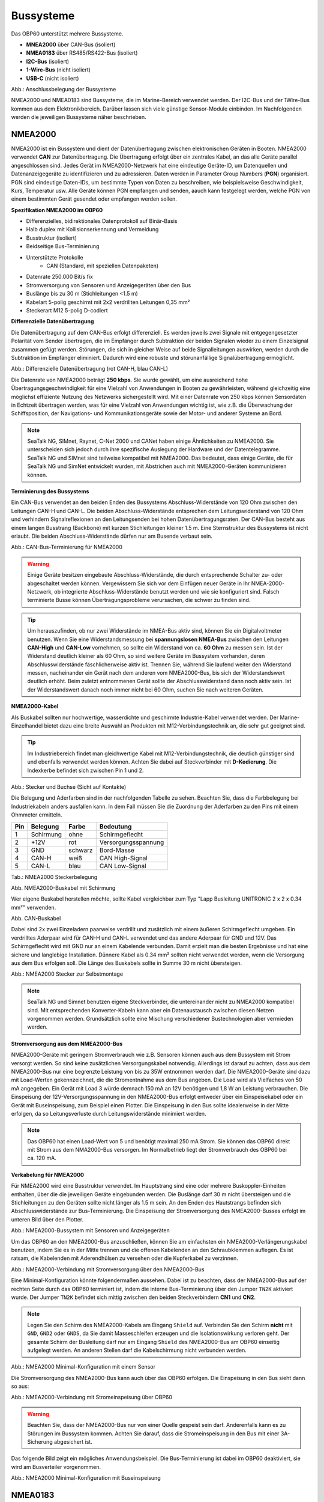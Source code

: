 Bussysteme
==========

.. image:: ../pics/NMEA_Bus.png
             :scale: 35%

Das OBP60 unterstützt mehrere Bussysteme.

* **MNEA2000** über CAN-Bus (isoliert)
* **NMEA0183** über RS485/RS422-Bus (isoliert)
* **I2C-Bus** (isoliert)
* **1-Wire-Bus** (nicht isoliert)
* **USB-C** (nicht isoliert)


.. image:: ../pics/Bus_Systems.png
   :scale: 40%
Abb.: Anschlussbelegung der Bussysteme

NMEA2000 und NMEA0183 sind Bussysteme, die im Marine-Bereich verwendet werden. Der I2C-Bus und der 1Wire-Bus kommen aus dem Elektronikbereich. Darüber lassen sich viele günstige Sensor-Module einbinden. Im Nachfolgenden werden die jeweiligen Bussysteme näher beschrieben.

NMEA2000
--------

NMEA2000 ist ein Bussystem und dient der Datenübertragung zwischen elektronischen Geräten in Booten. NMEA2000 verwendet **CAN** zur Datenübertragung. Die Übertragung erfolgt über ein zentrales Kabel, an das alle Geräte parallel angeschlossen sind. Jedes Gerät im NMEA2000-Netzwerk hat eine eindeutige Geräte-ID, um Datenquellen und Datenanzeigegeräte zu identifizieren und zu adressieren. Daten werden in Parameter Group Numbers (**PGN**) organisiert. PGN sind eindeutige Daten-IDs, um bestimmte Typen von Daten zu beschreiben, wie beispielsweise Geschwindigkeit, Kurs, Temperatur usw. Alle Geräte können PGN empfangen und senden, aauch kann festgelegt werden, welche PGN von einem bestimmten Gerät gesendet oder empfangen werden sollen.

**Spezifikation NMEA2000 im OBP60**

* Differenzielles, bidirektionales Datenprotokoll auf Binär-Basis
* Halb duplex mit Kollisionserkennung und Vermeidung
* Busstruktur (isoliert)
* Beidseitige Bus-Terminierung
* Unterstützte Protokolle
	* CAN (Standard, mit speziellen Datenpaketen)
* Datenrate 250.000 Bit/s fix
* Stromversorgung von Sensoren und Anzeigegeräten über den Bus
* Buslänge bis zu 30 m (Stichleitungen <1.5 m)
* Kabelart 5-polig geschirmt mit 2x2 verdrillten Leitungen 0,35 mm²
* Steckerart M12 5-polig D-codiert	

**Differenzielle Datenübertragung**

Die Datenübertragung auf dem CAN-Bus erfolgt differenziell. Es werden jeweils zwei Signale mit entgegengesetzter Polarität vom Sender übertragen, die im Empfänger durch Subtraktion der beiden Signalen wieder zu einem Einzelsignal zusammen gefügt werden. Störungen, die sich in gleicher Weise auf beide Signalleitungen auswirken, werden durch die Subtraktion im Empfänger eliminiert. Dadurch wird eine robuste und störunanfällige Signalübertragung ermöglicht.

.. image:: ../pics/CAN_Signal.png
             :scale: 60%

Abb.: Differenzielle Datenübertragung (rot CAN-H, blau CAN-L)

Die Datenrate von NMEA2000 beträgt **250 kbps**. Sie wurde gewählt, um eine ausreichend hohe Übertragungsgeschwindigkeit für eine Vielzahl von Anwendungen in Booten zu gewährleisten, während gleichzeitig eine möglichst effiziente Nutzung des Netzwerks sichergestellt wird. Mit einer Datenrate von 250 kbps können Sensordaten in Echtzeit übertragen werden, was für eine Vielzahl von Anwendungen wichtig ist, wie z.B. die Überwachung der Schiffsposition, der Navigations- und Kommunikationsgeräte sowie der Motor- und anderer Systeme an Bord.

.. note::
	SeaTalk NG, SIMnet, Raynet, C-Net 2000 und CANet haben einige Ähnlichkeiten zu NMEA2000. Sie unterscheiden sich jedoch durch ihre spezifische Auslegung der Hardware und der Datentelegramme. SeaTalk NG und SIMnet sind teilweise kompatibel mit NMEA2000. Das bedeutet, dass einige Geräte, die für SeaTalk NG und SimNet entwickelt wurden, mit Abstrichen auch mit NMEA2000-Geräten kommunizieren können.
	
**Terminierung des Bussystems**
	
Ein CAN-Bus verwendet an den beiden Enden des Bussystems Abschluss-Widerstände von 120 Ohm zwischen den Leitungen CAN-H und CAN-L. Die beiden Abschluss-Widerstände entsprechen dem Leitungswiderstand von 120 Ohm und verhindern Signalreflexionen an den Leitungsenden bei hohen Datenübertragungsraten. Der CAN-Bus besteht aus einem langen Busstrang (Backbone) mit kurzen Stichleitungen kleiner 1.5 m. Eine Sternstruktur des Bussystems ist nicht erlaubt. Die beiden Abschluss-Widerstände dürfen nur am Busende verbaut sein.

.. image:: ../pics/NMEA2000_Termination_Sample.png
             :scale: 60%
Abb.: CAN-Bus-Terminierung für NMEA2000

.. warning::
	Einige Geräte besitzen eingebaute Abschluss-Widerstände, die durch entsprechende Schalter zu- oder abgeschaltet werden können. Vergewissern Sie sich vor dem Einfügen neuer Geräte in Ihr NMEA-2000-Netzwerk, ob integrierte Abschluss-Widerstände benutzt werden und wie sie konfiguriert sind. Falsch terminierte Busse können Übertragungsprobleme verursachen, die schwer zu finden sind.
	
.. tip::
	Um herauszufinden, ob nur zwei Widerstände im NMEA-Bus aktiv sind, können Sie ein Digitalvoltmeter benutzen. Wenn Sie eine Widerstandsmessung bei **spannungslosen NMEA-Bus** zwischen den Leitungen **CAN-High** und **CAN-Low** vornehmen, so sollte ein Widerstand von ca. **60 Ohm** zu messen sein. Ist der Widerstand deutlich kleiner als 60 Ohm, so sind weitere Geräte im Bussystem vorhanden, deren Abschlusswiderstände fäschlicherweise aktiv ist. Trennen Sie, während Sie laufend weiter den Widerstand messen, nacheinander ein Gerät nach dem anderen vom NMEA2000-Bus, bis sich der Widerstandswert deutlich erhöht. Beim zuletzt entnommenen Gerät sollte der Abschlusswiderstand dann noch aktiv sein. Ist der Widerstandswert danach noch immer nicht bei 60 Ohm, suchen Sie nach weiteren Geräten.  
	
**NMEA2000-Kabel**

.. image:: ../pics/NMEA_Bus.png
             :scale: 35%
	
Als Buskabel sollten nur hochwertige, wasserdichte und geschirmte Industrie-Kabel verwendet werden. Der Marine-Einzelhandel bietet dazu eine breite Auswahl an Produkten mit M12-Verbindungstechnik an, die sehr gut geeignet sind.

.. tip::
	Im Industriebereich findet man gleichwertige Kabel mit M12-Verbindungstechnik, die deutlich günstiger sind und ebenfalls verwendet werden können. Achten Sie dabei auf Steckverbinder mit **D-Kodierung**. Die Indexkerbe befindet sich zwischen Pin 1 und 2.

.. image:: ../pics/NMEA2000_Connectors.png
             :scale: 60%
Abb.: Stecker und Buchse (Sicht auf Kontakte)

Die Belegung und Aderfarben sind in der nachfolgenden Tabelle zu sehen. Beachten Sie, dass die Farbbelegung bei Industriekabeln anders ausfallen kann. In dem Fall müssen Sie die Zuordnung der Aderfarben zu den Pins mit einem Ohmmeter ermitteln.

+----+-----------+--------+--------------------+
|Pin |Belegung   |Farbe   |Bedeutung           |
+====+===========+========+====================+
|1   |Schirmung  |ohne    |Schirmgeflecht      |
+----+-----------+--------+--------------------+
|2   |+12V       |rot     |Versorgungsspannung |
+----+-----------+--------+--------------------+
|3   |GND        |schwarz |Bord-Masse          |
+----+-----------+--------+--------------------+
|4   |CAN-H      |weiß    | CAN High-Signal    |
+----+-----------+--------+--------------------+
|5   |CAN-L      |blau    | CAN Low-Signal     |
+----+-----------+--------+--------------------+
Tab.: NMEA2000 Steckerbelegung

.. image:: ../pics/NMEA2000_Cable.jpg
             :scale: 60%			 
Abb. NMEA2000-Buskabel mit Schirmung


Wer eigene Buskabel herstellen möchte, sollte Kabel vergleichbar zum Typ "Lapp Busleitung UNITRONIC 2 x 2 x 0.34 mm²" verwenden.

.. image:: ../pics/CAN_Cable.png
             :scale: 60%			 
Abb. CAN-Buskabel

Dabei sind 2x zwei Einzeladern paarweise verdrillt und zusätzlich mit einem äußeren Schirmgeflecht umgeben. Ein verdrilltes Aderpaar wird für CAN-H und CAN-L verwendet und das andere Aderpaar für GND und 12V. Das Schirmgeflecht wird mit GND nur an einem Kabelende verbunden. Damit erzielt man die besten Ergebnisse und hat eine sichere und langlebige Installation. Dünnere Kabel als 0.34 mm² sollten nicht verwendet werden, wenn die Versorgung aus dem Bus erfolgen soll. Die Länge des Buskabels sollte in Summe 30 m nicht übersteigen.

.. image:: ../pics/NMEA2000_Filed_Connectors.png
             :scale: 60%	
Abb.: NMEA2000 Stecker zur Selbstmontage

.. note::
	SeaTalk NG und Simnet benutzen eigene Steckverbinder, die untereinander nicht zu NMEA2000 kompatibel sind. Mit entsprechenden Konverter-Kabeln kann aber ein Datenaustausch zwischen diesen Netzen vorgenommen werden. Grundsätzlich sollte eine Mischung verschiedener Bustechnologien aber vermieden werden.

**Stromversorgung aus dem NMEA2000-Bus**

NMEA2000-Geräte mit geringem Stromverbrauch wie z.B. Sensoren können auch aus dem Bussystem mit Strom versorgt werden. So sind keine zusätzlichen Versorgungskabel notwendig. Allerdings ist darauf zu achten, dass aus dem NMEA2000-Bus nur eine begrenzte Leistung von bis zu 35W entnommen werden darf. Die NMEA2000-Geräte sind dazu mit Load-Werten gekennzeichnet, die die Stromentnahme aus dem Bus angeben. Die Load wird als Vielfaches von 50 mA angegeben. Ein Gerät mit Load 3 würde demnach 150 mA an 12V benötigen und 1,8 W an Leistung verbrauchen. Die Einspeisung der 12V-Versorgungsspannung in den NMEA2000-Bus erfolgt entweder über ein Einspeisekabel oder ein Gerät mit Buseinspeisung, zum Beispiel einen Plotter. Die Einspeisung in den Bus sollte idealerweise in der Mitte erfolgen, da so Leitungsverluste durch Leitungswiderstände minimiert werden. 

.. note::
	Das OBP60 hat einen Load-Wert von 5 und benötigt maximal 250 mA Strom. Sie können das OBP60 direkt mit Strom aus dem NMA2000-Bus versorgen. Im Normalbetrieb liegt der Stromverbrauch des OBP60 bei ca. 120 mA.

**Verkabelung für NMEA2000**

Für NMEA2000 wird eine Busstruktur verwendet. Im Hauptstrang sind eine oder mehrere Buskoppler-Einheiten enthalten, über die die jeweiligen Geräte eingebunden werden. Die Buslänge darf 30 m nicht übersteigen und die Stichleitungen zu den Geräten sollte nicht länger als 1.5 m sein. An den Enden des Hautstrangs befinden sich Abschlusswiderstände zur Bus-Terminierung. Die Einspeisung der Stromversorgung des NMEA2000-Busses erfolgt im unteren Bild über den Plotter.

.. image:: ../pics/NMEA2000_Sample_Setup_Plotter.png
             :scale: 60%	
Abb.: NMEA2000-Bussystem mit Sensoren und Anzeigegeräten

Um das OBP60 an den NMEA2000-Bus anzuschließen, können Sie am einfachsten ein NMEA2000-Verlängerungskabel benutzen, indem Sie es in der Mitte trennen und die offenen Kabelenden an den Schraubklemmen auflegen. Es ist ratsam, die Kabelenden mit Aderendhülsen zu versehen oder die Kupferkabel zu verzinnen.

.. image:: ../pics/OBP60_NMEA2000_Connection.png
             :scale: 60%	
Abb.: NMEA2000-Verbindung mit Stromversorgung über den NMEA2000-Bus

Eine Minimal-Konfiguration könnte folgendermaßen aussehen. Dabei ist zu beachten, dass der NMEA2000-Bus auf der rechten Seite durch das OBP60 terminiert ist, indem die interne Bus-Terminierung über den Jumper ``TN2K`` aktiviert wurde. Der Jumper ``TN2K`` befindet sich mittig zwischen den beiden Steckverbindern **CN1** und **CN2**.

.. note::
    Legen Sie den Schirm des NMEA2000-Kabels am Eingang ``Shield`` auf. Verbinden Sie den Schirm **nicht** mit ``GND``, ``GND2`` oder ``GNDS``, da Sie damit Masseschleifen erzeugen und die Isolationswirkung verloren geht. Der gesamte Schirm der Busleitung darf nur am Eingang ``Shield`` des NMEA2000-Bus am OBP60 einseitig aufgelegt werden. An anderen Stellen darf die Kabelschirmung nicht verbunden werden. 

.. image:: ../pics/NMEA2000_Sample_Setup_Minimal_Configuration.png
             :scale: 60%	
Abb.: NMEA2000 Minimal-Konfiguration mit einem Sensor

Die Stromversorgung des NMEA2000-Bus kann auch über das OBP60 erfolgen. Die Einspeisung in den Bus sieht dann so aus:

.. image:: ../pics/OBP60_NMEA2000_Connection_Power.png
             :scale: 50%	
Abb.: NMEA2000-Verbindung mit Stromeinspeisung über OBP60

.. warning::
	Beachten Sie, dass der NMEA2000-Bus nur von einer Quelle gespeist sein darf. Anderenfalls kann es zu Störungen im Bussystem kommen. Achten Sie darauf, dass die Stromeinspeisung in den Bus mit einer 3A-Sicherung abgesichert ist.
	
Das folgende Bild zeigt ein mögliches Anwendungsbeispiel. Die Bus-Terminierung ist dabei im OBP60 deaktiviert, sie wird am Busverteiler vorgenommen.

.. image:: ../pics/NMEA2000_Sample_Setup_Minimal_Configuration_2.png
             :scale: 60%	
Abb.: NMEA2000 Minimal-Konfiguration mit Buseinspeisung

NMEA0183
--------

NMEA0183 ist ein Standard für serielle Datenübertragung in der Schifffahrt. Es definiert ein Format für die Übertragung von Informationen zwischen Navigationsgeräten und anderen elektronischen Geräten auf Booten. NMEA0183 ist ein weit verbreiteter Standard, der vor allem von vielen alten Geräten unterstützt wird.

**Spezifikation NMEA0183 im OBP60**

* Serielles, unidirektionales Datenprotokoll auf ASCII-Basis
* Punkt zu Punkt-Verbindung (isoliert)
* Simplex ohne Kollisionserkennung und Vermeidung
* Bus-Terminierung am Empfänger
* Unterstützte Protokolle
	* RS422 (Standard)
	* RS485
* Datenrate 1.200...460.800 Bd variabel
* Stromversorgung von Sensoren und Anzeigegeräten über 12V-Bordnetz
* Buslänge bis zu 1000 m (abhängig von Datenrate und Kabelart)
* Kabelart nicht spezifiziert
* Steckerart nicht spezifiziert	

**Datenübertragung**

Die Datenübertragung erfolgt im OBP60 halb duplex auf serielle Weise über zwei einfache Kabel. Das bedeutet, dass man etweder senden oder empfangen kann. Beides gleichzeitig ist nicht möglich. Die Standard-Datenrate liegt bei 4800 Bd, was für heutige Verhältnisse recht langsam ist, aber Buslängen von bis zu 1000 m zulässt. Als Datenübertragungsrate lassen sich folgende Einstellungen verwenden:

* 1.200 Bd
* 2.400 Bd
* 4.800 Bd
* 9.600 Bd
* 14.400 Bd
* 19.200 Bd
* 28.800 Bd
* 38.400 Bd
* 56.600 Bd
* 57.600 Bd
* 115.200 Bd
* 230.400 Bd
* 460.800 Bd

Je nach Datenrate und Protokoll können die zulässigen Kabellängen unterschiedlich lang ausfallen. Im realen Betrieb sollten diese Werte beachtet werden.

.. image:: ../pics/RS422_RS485_Bus_Lenghts.png
             :scale: 100%	
Abb.: Zulässige Kabellängen für RS422 und RS485

+-----------------+--------------------+
|Übertragungsrate | zul. Leitungslänge |
|[Bd]             | [m]                |
+=================+====================+
|4.800            | 300                |
+-----------------+--------------------+
|9.600            | 152                |
+-----------------+--------------------+
|19.200           | 15                 |
+-----------------+--------------------+
|57.600           | 5                  |
+-----------------+--------------------+
|115.200          | 2                  |
+-----------------+--------------------+
Tab.: Zulässige Leitungslängen für RS232

Die Datenübertragung erfolgt mit differenziellen Signalen ähnlich wie bei NMEA2000. Damit können Gleichtaktstörungen über lange Leitungslängen sicher unterdrückt werden.

.. image:: ../pics/RS422.png
             :scale: 40%	
Abb.: RS422-Übertragungsmodell Sender - Empfänger

**Bus-Terminierung**

.. image:: ../pics/OBP60_Back_Side_3.png
             :scale: 35%
Abb.: Bus-Terminierung für NMEA0183

Auf der Empfängerseite ist der NMEA0183-Bus terminiert. Im OBP60 findet man zwischen den Steckverbindern **CN1** und **CN2** einen Jumper ``T183`` für die Bus-Terminierung. Der Jumper ist zu setzen, wenn das OBP60 als Empfänger von NMEA0183-Telegrammen als **Serial Direction Receive** konfiguriert wurde (siehe Kapitel `Config - Serial Port`_).

.. _Config - Serial Port: https://obp60-v2-docu.readthedocs.io/de/latest/usermanual/configuration.html#config-serial-port

**Multiplexer**

Insgesamt ist NMEA0183 ein nützlicher Standard für die Übertragung von Navigationsdaten auf Booten, aber es hat seine Beschränkungen und kann nicht in allen Einsatzfällen mit moderneren Technologien wie NMEA2000 mithalten. Um Daten von mehreren Datenquellen wie z.B. Sensoren zu einem Datenstrom zusammenfassen zu können, sind Multiplexer notwendig.

.. image:: ../pics/NMEA0183_Multiplexer.png
             :scale: 60%
Abb.: NMEA0183 Multiplexer (Ship Modul)

Der Multiplexer empfängt verschiedene Datentelegramme an unterschiedlichen Ports und gibt den zusammengefassten Datenstrom mehrerer Sensoren an einem neuen Datenport aus. So lassen sich mehrere Sensorsignale über eine Leitung an ein Datenendgerät wie z.B. einen Plotter oder ein Multifunktionsdisplay übertragen. Viele Multiplexer bieten auch die Möglichkeit, bestimmte Datentelegramme im Datenstrom mit einer Filterfunktion zu unterdrücken. So können z.B. nur die wirklich notwendigen Daten an einen Autopiloten übertragen oder Mehrdeutigkeiten durch mehrere GPS-Empfänger vermieden werden.

**NMEA0183 Telegrammstruktur**

NMEA0183-Telegramme sind recht einfach aufgebaut und werden als ASCII-Datensätze übertragen. Ein NMEA0183-Telegramm besteht aus folgenden Informationen.

* Kennung
* Telegrammtyp
* Sensordaten
* Einheit
* Status
* CRC-Checksumme

Je nach Komplexität eines Telegramms können auch mehrere Sensordaten oder Statusinformationen in einem Telegramm übertragen werden. Nachfolgend ist beispielhaft ein Telegramm eines Tiefenmessers dargestellt.

**DBT** - Depth below transducer

	$--DBT,a.a,b,c.c,d,e.e,f*hh<CR><LF>

	Feldnummer: 
		* a.a - Tiefe in Fuß
		* b - f = Fuß
		* c.c - Tiefe in Meter
		* d - M = Meter
		* e.e - Tiefe in Fathoms
		* f - F = Fathoms
		* hh - Checksumme
		
	Beispiel:	
	    * $IIDBT,12.8,f,39.0,M,21.3,F*20

Wer mehr Informationen zu NMEA0183-Telegrammen erfahren möchte, findet auf dieser `Webseite`_ ausführliche Informationen.

.. _Webseite: http://www.nmea.de/nmea0183datensaetze.html

**Verkabelung für NMEA0183**

Im nachfolgenden Bild ist eine Konfiguration zu sehen, in der ein NMEA0183-Windsensor mit dem OBP60 verbunden ist. Der Windsensor sendet die Daten zum OBP60, dieses ist als NMEA0183-Empfänger konfiguriert. Die Bus-Terminierung ist über den Jumper ``T183`` eingeschaltet.

.. image:: ../pics/NMEA0183_Sample_Setup_Minimal.png
             :scale: 50%
Abb.: NMEA0183-Minimalkonfiguration

.. hint::
    In ähnlicher Art und Weise können auch andere Sensoren an das OBP60 angebunden werden. Dabei ist aber zu berücksichtigen, dass immer nur ein Gerät oder Sensor mit dem OBP60 verbunden werden kann. Wenn mehere Geräte eingebunden werden sollen, dann benötigt man einen vorgeschalteten Multiplexer.
    
.. note::
    Verwenden Sie für die Verkabelung externer Sensoren über NMEA0183 möglichst geschirmte Kabel und führen Sie den Schirm direkt bis zum Sensor. Verbinden Sie den Schirm am Sensor **nicht** mit ``GND2``, da Sie damit Masseschleifen erzeugen. Der gesamte Schirm der Busleitung darf nur einseitig an Eingang ``Shield`` des NMEA0183-Bus am OBP60 aufgelegt werden. Der Schirm am anderen Ende der Leitung beleibt offen. Andere Schirmeingänge dürfen nicht benutzt werden.
    
.. attention::
    Beachten Sie, dass bei NMEA0183-Datenübertragungen die selbe Übertragungsgeschwindigkeit für Sender und Empfänger und das selbe Übertragungsprotokoll verwendet werden muss. Anderenfalls kann keine Datenübertragung stattfinden. Die NMEA0183-Schnittstelle im OBP60 unterstützt das RS232-Protokoll nicht.

Die meisten Multiplexer haben mehrere NMEA0183-Eingänge und mindestens einen NMEA0183-Ausgang. Bei der Verwendung eines Multiplexers werden alle Sensoren an die NMEA0183-Eingänge des Multiplexers angeschlossen und der NMEA0183-Ausgang mit dem OBP60 verbunden. Der Multiplexer bündelt dann die Datenströme aller Sensoren zu einem gemeinsamen Datenstrom am Ausgang. Über Filter am Datenausgang lässt sich die Datenmenge auf wichtige Daten eingrenzen. Das OBP60 ist in diesem Beispiel auf Empfang konfiguriert. Die Terminierung des Bussystems ist deaktiviert.

.. image:: ../pics/NMEA0183_Sample_Setup_Multiplexer.png
             :scale: 50%
Abb.: NMEA0183-Verbindung zu einem Multiplexer

.. hint::
    Alle NMEA0183-Daten werden vom OBP60-Gateway automatisch nach NMEA2000 konvertiert. Die Konvertierung ist dabei unidirektional und funktioniert nur in Richtung NMEA2000. In umgekehrte Richtung nach NMEA0183 werden keine Daten konvertiert, da der NMEA0183-Port des OBP60 immer im Empfangs-Modus arbeitet.
    
I2C
---

Der I2C-Bus dient zur Anbindung von elektronischen Komponenten. Er wird hauptsächlich im Elektronikbereich eingesetzt, um verschiedene Komponenten auf einer Platine miteinander kostengünstig zu verbinden. Die Verbindung erfolgt über eine Zweidrahtleitung und arbeitet mit Signalpegeln von 5.0V. Es gibt das Taktsignal **SCL** und das Datensignal **SDA**. Die Kommunikation läuft als Master- und Slave-System. Dabei steuert der Master die Slaves über eine eindeutige Adresse an und kann mit ihnen Daten austauschen.

**Spezifikation I2C im OBP60**

* Serielles, bidirektionales, synchrones Datenprotokoll auf Binär-Basis
* Busstruktur (isoliert)
* Halb duplex mit Kollisionserkennung und Vermeidung
* Bus-Terminierung intern über PullUp-Widerstände
* Unterstützte Protokolle
	* I2C, TTL 5.0V
* Datenrate 100.000 kBit/s variabel
* Stromversorgung von Sensoren und Anzeigegeräten über separate Leitungen
* Buslänge bis zu 10 m (abhängig von Datenrate und Kabelart)
* Kabelart nicht spezifiziert
* Steckerart nicht spezifiziert

Im OBP60 ist der I2C-Bus isoliert gegenüber der Außenwelt aufgebaut und verwendet 5.0V TTL-Signalpegel. Der Takt- und Datenausgang ist über Leitungstreiber herausgeführt, die lange Leitungen mit einer hohen Leitungskapazität treiben können. Damit wird verhindert, dass sich Störungen im Bussystem negativ auf die Funktionssicherheit des OBP60 auswirken. Der I2C-Bus hat 5 Leitungen, über die externe Geräte angeschlossen werden können.

+--------+--------------------+
|Ausgang |Bedeutung           |
+========+====================+
|5Viso   |Versorgungsspannung |
+--------+--------------------+
|GND2    |Masse I2C           |
+--------+--------------------+
|Shield  |Schirmung I2C       |
+--------+--------------------+
|SCL     |Bus-Takt            |
+--------+--------------------+
|SDA     |Datenleitung        |
+--------+--------------------+

Im folgenden Bild ist ein I2C-Busaufbau mit 3 I2C-Sensoren zu sehen. Alle Sensoren sind mit geschirmten Kabeln mit dem I2C-Eingang am OBP60 verbunden. Die Stromversorgung der externen Sensoren erfolgt direkt über das OBP60 über den integrierten, isolierenden DC/DC-Wandler (``5Viso``, ``GND2``). Der Versorgungsausgang kann bis zu 200 mA bei ``5Viso`` liefern und damit auch mehrere Sensoren mit Strom versorgen.

.. image:: ../pics/I2C_Sample_Setup.png
             :scale: 50%
Abb.: I2C-Anbindung von externen Sensoren

.. note::
    Verwenden Sie für die Verkabelung externer Sensoren möglichst geschirmte Kabel und führen Sie den Schirm direkt bis zum Sensor. Verbinden Sie den Schirm am Sensor **nicht** mit ``GND2``, da Sie damit Masseschleifen erzeugen. Der gesamte Schirm der Busleitung darf nur einseitig an Eingang ``Shield`` des I2C-Bus am OBP60 aufgelegt werden. Der Schirm am anderen Ende der Leitung beleibt offen. Andere Schirmeingänge dürfen nicht benutzt werden. Halten Sie Stichleitungen vom Bus zu den Sensoren möglichst kurz.

.. attention::
    Einige I2C-Module können zwar mit 5V versorgt werden, benutzen aber 3.3V TTL-Signale für ``SCL`` und ``SDA``. In diesem Fall benötigen Sie einen Pegelwandler für das SCL- und SDA-Signal auf 5V TTL-Signale. Beachten Sie das nicht, so können der I2C-Sensor oder das I2C-Modul beschädigt werden. Das Gleiche git auch für Module, die nur mit 3,3V versorgt werden. Dann benötigen Sie neben dem Pegelwandler noch zusätzlich einen DC/DC-Wandler zur Reduzierung der Versorgungsspannung. Die meisten I2C-Module, die für einen **Arduino Uno** verwendet werden können, lassen sich auch am OBP60 verwenden. Diese Module sind für 5V-TTL-Signale geeignet.
   
.. caution::
    Wenn Sie externe Sensoren oder Module am I2C-Bus verwenden wollen, dann prüfen Sie, ob es zu einem Adresskonflikt zwischen den Sensoren oder Modulen kommen kann. Achten Sie darauf, dass I2C-Adressen nicht mehrfach vergeben sind. Es kommt dann zu Kommunikationsstörungen auf dem I2C-Bus. Insbesondere bei mehrfacher Verwendung gleicher Module müssen die I2C-Adressen verschieden eingestellt werden. Bei einigen I2C-Modulen ist das nicht möglich. In dem Fall können Sie nur ein I2C-Modul des jeweiligen Typs im Bus verwenden. Das OBP60 belegt bereits folgende Adressen, die nicht von Sensoren benutzt werden dürfen: 0x76, 0xD0.

.. caution::
    Nicht angeschlossene externe I2C-Sensoren, die jedoch in der Konfiguration aktiviert sind, führen dazu, dass die Reaktionsfähigkeit des OBP60 beeinträchtigt wird. Die Sensoren antworten nicht, sie erzeugen dadurch einen Software-Timeout. Deaktivieren Sie in einem solchen Fall die Sensoren in der Konfiguration. 
    
.. danger::
    Bestimmen Sie den Strombedarf Ihrer externen Sensoren und achten Sie darauf, dass die Stromversorgung ``5Viso`` nicht überlastet wird oder einen Kurzschluss bekommt. Der maximal zulässige Strom liegt bei **200 mA**. Anderenfalls fallen sonst alle isolierten Bussysteme wie **NMEA2000**, **NMEA0183** und **I2C** aus, da sie mit der selben Stromquelle versorgt werden. Die Folge ist ein Kommunikationsverlust auf allen genannten Bussystemen, der schwere Folgen für die Navigation des Bootes haben kann. Verbinden Sie ``GND2`` **nicht** mit ``GND`` oder ``GNDS``, da die Isolationswirkung verloren geht und die Empfindlichkeit für Störungen steigt.
    
1Wire
-----

Der 1Wire-Bus ist ein Eindraht-Bus zur seriellen Übertragung von Daten in elektronischen Schaltungen. Neben der Datenleitung wird noch eine Masseleitung als Potenzialbezug benötigt. Die Übertragung ist bidirektional und asynchron. Der 1Wire-Bus wird oft für einfache Sensoren verwendet, die nur kleine Datenmengen übertragen, wie z.B. für die Temperatursensoren **DS18B20**. Beim OBP60 ist der 1Wire-Bus an der Anschlussklemme CN2 herausgeführt.

**Spezifikation 1Wire**

* Serielles, bidirektionales asynchrones Datenprotokoll auf Binär-Basis
* Busstruktur (nicht isoliert)
* Halb duplex mit Kollisionserkennung und Vermeidung
* Bus-Terminierung über PullUp-Widerstand am Ausgang
* Unterstützte Protokolle
	* 1Wire, TTL 3.3V
* Datenrate 9600 kBit/s (bei parasitärer Stromversorgung über Datenleitung)
* Stromversorgung von Sensoren über Datenleitung
* Buslänge bis zu 10 m (abhängig von Datenrate und Stromversorgung)
* Kabelart nicht spezifiziert
* Steckerart für einige Anwendungen spezifiziert

Der 1Wire-Bus bietet eine einfache und kostengünstige Möglichkeit, Temperatursensoren einzubinden. Zur Anbindung werden nur 3 Leitungen am OBP60 benötigt.

+--------+--------------------+
|Ausgang |Bedeutung           |
+========+====================+
|1Wire   |Datenleitung        |
+--------+--------------------+
|GND     |Masse 1Wire         |
+--------+--------------------+
|GND2    |Schirmung           |
+--------+--------------------+

Die Stromversorgung der Temperatursensoren erfolgt parasitär über die Datenleitung. Intern im Sensor befindet sich ein Kondensator, der eine gewisse Menge an Energie für den Zeitpunkt der Übertragung speichern kann, wenn der Datenpegel auf 3.3V liegt. Die Sensoren werden über eindeutige Adressen angesprochen und können mit dem OBP60 Daten austauschen. Durch die parasitäre Stromversorgung ist die Datenrate auf 9600 kBit/s limitiert. Die Sensoren können nur wenige Male in der Minute abgefragt werden, da sie ihre Energie über einen längeren Zeitraum über die Datenleitung sammeln müssen. 1Wire-Temperatur-Sensoren eignen sich daher nur für die Verarbeitung unkritischer Temperaturwerte.

Nachfolgend ist eine Beispielanwendung für 1Wire-Temperatur-Sensoren zu sehen.

.. image:: ../pics/1Wire_Sample_Setup.png
             :scale: 50%
Abb.: 1Wire-Anbindung von externen Temperatur-Sensoren (parasitär)

Die Belegung der DS18B20-Temperatur-Sensoren ist folgendermaßen durchzuführen.

+--------+--------------------+
|Ausgang |Temperatursensor    |
+========+====================+
|1Wire   |gelb, Datenleitung  |
+--------+--------------------+
|GND     |schwarz + rot       |
+--------+--------------------+
|GND2    |Schirm              |
+--------+--------------------+

.. note::
    Verwenden Sie für die Verkabelung externer Temperatur-Sensoren möglichst geschirmte Kabel und führen Sie den Schirm direkt bis zum Sensor. Verbinden Sie den Schirm am Sensor **nicht** mit ``GND``, da Sie damit Masseschleifen erzeugen. Der gesamte Schirm der Busleitung darf nur einseitig an Eingang ``GND2`` des 1Wire-Bus am OBP60 aufgelegt werden. Der Schirm am anderen Ende der Leitung bleibt offen. Andere Schirmeingänge dürfen nicht benutzt werden. Halten Sie Stichleitungen vom Bus zu den Sensoren möglichst kurz. Die maximale Anzahl der Sensoren am 1Wire-Bus ist auf 3 Sensoren begrenzt.
    
.. hint::
    Wenn möglich, verwenden Sie Temperatursensoren am I2C-Bus statt am 1Wire-Bus. Sie erhöhen damit die Betriebssicherheit des Gesamtsystems, da der I2C-Bus gegenüber der Außenwelt isoliert ist.
    
.. hint::
    Im Internet-Handel sind Nachbauten von DS18B20-Temperatur-Sensoren im Umlauf, die eine parasitäte Stromversorgung nicht unterstützen. Wenn Sie keine Kommunikation mit dem OBP60 zustande bekommen, dann versuchen Sie andere Sensoren. Wenn das zu keinem Erfolg führt, dann benutzen Sie eine normale Stromversorgung für die Temperatursensoren. Mit dieser Art der Stromversorgung sollten nahezu alle Sensoren funktionieren.

.. caution::
    Der 1Wire-Bus ist nicht isoliert gegenüber der internen Schaltung des OBP60. Das erhöht bei unsachgemäßer Installation das Risiko, dass eingekoppelte Störungen in die Busleitungen die Funktion und Stabilität des OBP60 beeinträchtigen können. Halten Sie daher die Buslänge so kurz wie möglich. Im schlimmsten Fall kann es zum kompletten Ausfall des OBP60 führen mit daraus resultierenden schweren Folgen für die Navigationsfähigkeit des Bootes.
    
.. danger::
    Es darf auf keinen Fall eine Spannung von 12V an den Ausgang ``1Wire`` angelegt werden. Das hat unmittelbar zur Folge, dass das OBP60 beschädigt oder sogar zerstört wird.
    
USB
---

Die USB-C-Schnittstelle im OBP60 dient zum Flashen der Firmware und zum Debugging. Die USB-Schnittstelle ist als serielle Schnittstelle ausgeführt. Darüber hinaus kann auch eine bidirektionale, voll duplex-fähige NMEA0183-Kommunikation zu anderen Geräten wie einem Laptop, PC oder einem Marine Control Server aufgebaut werden.

**Spezifikation USB im OBP60**

* Serielles, bidirektionales asynchrones Datenprotokoll auf Binär-Basis
* Punkt zu Punkt (nicht isoliert)
* Voll duplex
* Bus-Terminierung über PullUp-Widerstand im ESP32
* Unterstützte Protokolle
	* USB 1.1, TTL 3.3V
* Datenrate 1 MBit/s
* Stromversorgung von externen Geräten nicht möglich
* Buslänge bis zu 3 m
* Kabelart geschirmt
* Steckerart USB-C mit Kodierung

**Stromversorgung**

Das OBP60 kann auch über USB-C mit Strom versorgt werden. Das ist nützlich, wenn man z.B. eine Software-Entwicklung durchführt und das Gerät am Schreibtisch nutzen möchte. Das stromliefernde Gerät muss bis zu 500 mA mit einer Spannung von 5V bereitstellen können. Die USB-C-Schnittstelle verfügt über einen Rücklaufschutz, so dass kein Strom aus dem OBP60 herausfließen kann. Das OBP60 kann zudem auch gleichzeitig mit 12V und über USB-C mit 5V versorgt werden.

.. hint::
    Die reguläre Stromversorgung des OBP60 im Boot erfolgt immer über 12V aus dem Bordnetz. Es wird nicht empfohlen, eine Versorgung nur über USB-C durchzuführen, da die Steckverbindung nicht gegen unbeabsichtigtes Lösen gesichert ist. 

.. danger::
    In einigen Situationen kann es vorkommen, dass unzulässige Ausgleichsströme über die nicht isolierte USB-C-Schnittstelle fließen und das OBP60 beschädigen können. Das passiert z.B. dann, wenn Ladegeräte mit dem 230V-Landstrom verbunden sind, die Bord-Batterie aufladen und gleichzeitig ein Laptop mit 230V-Versorgung mit dem OBP60 über USB-C verbunden ist. Wenn Sie beabsichtigen, die USB-C-Verbindung dauerhaft zur Kommunikation im Boot zu nutzen, sollten sie einen USB-Isolator verwenden, um Schäden zu vermeiden. Beim Betrieb des Laptops nur über den eingebauten Akku entstehen die beschriebenen Probleme nicht.
    
.. image:: ../pics/USB_Isolator.png
             :scale: 30%
Abb.: USB-Isolator
    
USB-Isolatoren haben allerdings den Nachteil, dass sie nur einen sehr geringen Strom von ca. 150 mA für ihre isolierte Seite in Richtung OBP60 liefern können. Das OBP60 wird so nur eingeschränkt mit Strom versorgt, was Funktionsbeeinträchtigungen nach sich ziehen kann. Das OBP60 muss dann je nach Bedarf wie beschrieben noch zusätzlich mit 12V über den Steckverbinder **CN2** versorgt werden.
    
**Kommunikation** 

Die USB-C-Schnittselle kann zur voll duplex-fähigen NMEA0183-Kommunikation mit weiteren Geräten verwendet werden. Denkbar wären folgende Nutzungs-Szenarien:

* Kommunikation mit einem Marine Control Server
* Datenlieferant für ein Andriod-Autoradio als Plotter
* Kommunikation mit einem Laptop oder PC zur Softwareentwicklung, Diagnose und zum Flashen der Firmware
* Diagnose der Buskommunikation mit externer Software wie dem Actisense Reader
* Einspeisung von Simulationsdaten in die Bussysteme mit dem NMEA-Simulator
